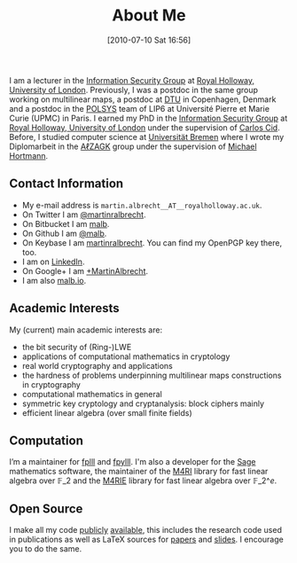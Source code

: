 #+TITLE: About Me
#+POSTID: 2
#+DATE: [2010-07-10 Sat 16:56]
#+OPTIONS: toc:nil num:nil todo:nil pri:nil tags:nil ^:nil TeX:nil
#+CATEGORY: 
#+TAGS: 

I am a lecturer in the [[http://www.rhul.ac.uk/isg/home.aspx][Information Security Group]] at [[https://royalholloway.ac.uk][Royal Holloway, University of London]]. Previously, I was a postdoc in the same group working on multilinear maps, a postdoc at [[http://dtu.dk][DTU]] in Copenhagen, Denmark and a postdoc in the [[http://www-polsys.lip6.fr/][POLSYS]] team of LIP6 at Université Pierre et Marie Curie (UPMC) in Paris. I earned my PhD in the [[http://isg.rhul.ac.uk][Information Security Group]] at [[http://www.rhul.ac.uk][Royal Holloway, University of London]] under the supervision of [[http://isg.rhul.ac.uk/~ccid][Carlos Cid]]. Before, I studied computer science at [[http://www.uni-bremen.de][Universität Bremen]] where I wrote my Diplomarbeit in the [[http://sepharden.math.uni-bremen.de/][AℓZAGK]] group under the supervision of [[http://www.informatik.uni-bremen.de/~michaelh/][Michael Hortmann]].

** Contact Information

- My e-mail address is =martin.albrecht__AT__royalholloway.ac.uk=.
- On Twitter I am [[https://twitter.com/martinralbrecht][@martinralbrecht]].
- On Bitbucket I am [[https://bitbucket.org/malb][malb]].
- On Github I am [[https://github.com/malb][@malb]].
- On Keybase I am [[https://keybase.io/martinralbrecht][martinralbrecht]]. You can find my OpenPGP key there, too.
- I am on [[http://uk.linkedin.com/pub/martin-albrecht/95/74b/42a][LinkedIn]].
- On Google+ I am [[https://www.google.com/+MartinAlbrecht][+MartinAlbrecht]].
- I am also [[http://malb.io][malb.io]].

** Academic Interests

My (current) main academic interests are:

- the bit security of (Ring-)LWE
- applications of computational mathematics in cryptology
- real world cryptography and applications
- the hardness of problems underpinning multilinear maps constructions in cryptography
- computational mathematics in general
- symmetric key cryptology and cryptanalysis: block ciphers mainly
- efficient linear algebra (over small finite fields)

** Computation

I’m a maintainer for [[https://github.com/fplll/fplll][fplll]] and [[https://github.com/fplll/fpylll][fpylll]]. I'm also a developer for the [[http://m4ri.sagemath.org][Sage]] mathematics software, the maintainer of the [[http://m4ri.sagemath.org][M4RI]] library for fast linear algebra over $\mathbb{F}\_2$ and the [[http://m4ri.sagemath.org][M4RIE]] library for fast linear algebra over $\mathbb{F}\_{2\^e}$.

** Open Source

I make all my code [[http://bitbucket.org/malb/][publicly]] [[https://github.com/malb][available]], this includes the research code used in publications as well as LaTeX sources for [[https://bitbucket.org/malb/papers/][papers]] and [[https://bitbucket.org/malb/talks][slides]]. I encourage you to do the same.
